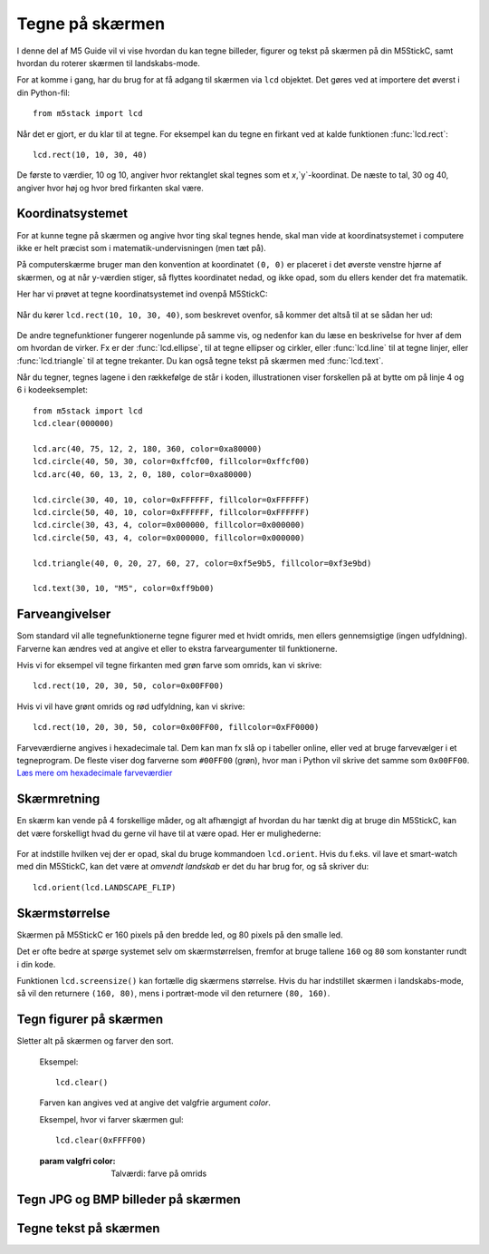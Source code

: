 .. highlight:: python

Tegne på skærmen
================

.. original documentation: https://github.com/loboris/MicroPython_ESP32_psRAM_LoBo/wiki/display

I denne del af M5 Guide vil vi vise hvordan du kan tegne billeder,
figurer og tekst på skærmen på din M5StickC, samt hvordan du roterer
skærmen til landskabs-mode.

For at komme i gang, har du brug for at få adgang til skærmen via
``lcd`` objektet. Det gøres ved at importere det øverst i din Python-fil::

  from m5stack import lcd

Når det er gjort, er du klar til at tegne. For eksempel kan du tegne
en firkant ved at kalde funktionen :func:`lcd.rect`::

  lcd.rect(10, 10, 30, 40)

De første to værdier, 10 og 10, angiver hvor rektanglet skal tegnes
som et `x`,`y`-koordinat. De næste to tal, 30 og 40, angiver hvor høj
og hvor bred firkanten skal være.

Koordinatsystemet
-----------------
For at kunne tegne på skærmen og angive hvor ting skal tegnes hende,
skal man vide at koordinatsystemet i computere ikke er helt præcist
som i matematik-undervisningen (men tæt på).

På computerskærme bruger man den konvention at koordinatet ``(0, 0)``
er placeret i det øverste venstre hjørne af skærmen, og at når
y-værdien stiger, så flyttes koordinatet nedad, og ikke opad, som du
ellers kender det fra matematik.

Her har vi prøvet at tegne koordinatsystemet ind ovenpå M5StickC:

.. figure:: illustrationer/koordinatsystem.svg
   :alt: M5StickC med koordinatsystem
   :width: 500px

Når du kører ``lcd.rect(10, 10, 30, 40)``, som beskrevet ovenfor, så
kommer det altså til at se sådan her ud:

.. figure:: illustrationer/koordinatsystemmedrect.svg
   :alt: M5StickC med koordinatsystem
   :width: 500px

De andre tegnefunktioner fungerer nogenlunde på samme vis, og nedenfor
kan du læse en beskrivelse for hver af dem om hvordan de virker. Fx er
der :func:`lcd.ellipse`, til at tegne ellipser og cirkler, eller
:func:`lcd.line` til at tegne linjer, eller :func:`lcd.triangle` til
at tegne trekanter. Du kan også tegne tekst på skærmen med :func:`lcd.text`.

Når du tegner, tegnes lagene i den rækkefølge de står i koden, illustrationen viser forskellen på at bytte om på linje 4 og 6 i kodeeksemplet::

	from m5stack import lcd
	lcd.clear(000000)

	lcd.arc(40, 75, 12, 2, 180, 360, color=0xa80000)
	lcd.circle(40, 50, 30, color=0xffcf00, fillcolor=0xffcf00)
	lcd.arc(40, 60, 13, 2, 0, 180, color=0xa80000)

	lcd.circle(30, 40, 10, color=0xFFFFFF, fillcolor=0xFFFFFF)
	lcd.circle(50, 40, 10, color=0xFFFFFF, fillcolor=0xFFFFFF)
	lcd.circle(30, 43, 4, color=0x000000, fillcolor=0x000000)
	lcd.circle(50, 43, 4, color=0x000000, fillcolor=0x000000)

	lcd.triangle(40, 0, 20, 27, 60, 27, color=0xf5e9b5, fillcolor=0xf3e9bd) 

	lcd.text(30, 10, "M5", color=0xff9b00)

.. figure:: illustrationer/megettegning.svg
   :alt: meget tegning
   :width: 500px


Farveangivelser
---------------
Som standard vil alle tegnefunktionerne tegne figurer med et hvidt
omrids, men ellers gennemsigtige (ingen udfyldning). Farverne kan
ændres ved at angive et eller to ekstra farveargumenter til
funktionerne.

Hvis vi for eksempel vil tegne firkanten med grøn farve som omrids, kan vi skrive::

  lcd.rect(10, 20, 30, 50, color=0x00FF00)

Hvis vi vil have grønt omrids og rød udfyldning, kan vi skrive::

  lcd.rect(10, 20, 30, 50, color=0x00FF00, fillcolor=0xFF0000)

Farveværdierne angives i hexadecimale tal. Dem kan man fx slå op i
tabeller online, eller ved at bruge farvevælger i et tegneprogram. De
fleste viser dog farverne som ``#00FF00`` (grøn), hvor man i Python vil
skrive det samme som ``0x00FF00``. `Læs mere om hexadecimale farveværdier
<https://www.finalsitesupport.com/hc/en-us/articles/115000768887-Hexadecimal-color-values>`_



Skærmretning
------------
En skærm kan vende på 4 forskellige måder, og alt afhængigt af hvordan
du har tænkt dig at bruge din M5StickC, kan det være forskelligt hvad
du gerne vil have til at være opad. Her er mulighederne:

.. figure:: illustrationer/orientation.svg
   :alt: M5StickC orienteringer (portræt, landskab, omvendt portræt,
         omvendt landskab)
   :width: 500px

For at indstille hvilken vej der er opad, skal du bruge kommandoen
``lcd.orient``. Hvis du f.eks. vil lave et smart-watch med din
M5StickC, kan det være at *omvendt landskab* er det du har brug for,
og så skriver du::

  lcd.orient(lcd.LANDSCAPE_FLIP)


.. function:: lcd.orient(orientation)

   Ændrer skærmretningen og sletter alt på skærmen. Påvirker alle
   følgende tegnekommandoer.
              
   :param orientation: skal være én af:

   * ``lcd.PORTRAIT`` (standard): portræt
   * ``lcd.LANDSCAPE``: landskab
   * ``lcd.PORTRAIT_FLIP``: omvendt portræt
   * ``lcd.LANDSCAPE_FLIP``: omvendt landskab

   For eksempel, for at tegne på skærmen i landskabs-mode::

     lcd.orient(lcd.LANDSCAPE)

Skærmstørrelse
--------------
Skærmen på M5StickC er 160 pixels på den bredde led, og 80 pixels på
den smalle led.

Det er ofte bedre at spørge systemet selv om skærmstørrelsen, fremfor
at bruge tallene ``160`` og ``80`` som konstanter rundt i din
kode.

Funktionen ``lcd.screensize()`` kan fortælle dig skærmens størrelse.
Hvis du har indstillet skærmen i landskabs-mode, så vil den returnere
``(160, 80)``, mens i portræt-mode vil den returnere ``(80, 160)``.


.. function:: lcd.screensize()

   :rtype: `(int, int)`

   Returnerer skærmstørrelsen i pixels, for eksempel::

     screen_width, screen_height = lcd.screensize()



Tegn figurer på skærmen
-----------------------
.. function:: lcd.clear()
              lcd.clear(color)

Sletter alt på skærmen og farver den sort.

   Eksempel::

     lcd.clear()

   .. figure:: illustrationer/blackscreen.svg
      :alt: Sort skærm
      :width: 500px

   Farven kan angives ved at angive det valgfrie argument `color`.
   
   Eksempel, hvor vi farver skærmen gul::

     lcd.clear(0xFFFF00)

   .. figure:: illustrationer/yellowscreen.svg
      :alt: gul skærm
      :width: 500px

   :param valgfri color: Talværdi: farve på omrids

.. function:: lcd.rect(x, y, height, width)
              lcd.rect(x, y, height, width, color)
              lcd.rect(x, y, height, width, color, fillcolor)

   Tegn et rektangel. `x`, `y` angiver koordinatet for rektanglets
   øverste venstre hjørne. `height` og `width` angiver størrelsen på
   rektanglet. Som standard tegnes kun et hvidt omrids af rektanglet.

   Eksempel::

     lcd.rect(10, 10, 40, 30)
   
   .. figure:: illustrationer/whiterect.svg
      :alt: Hvidt rektangel 
      :width: 500px

   Farver på omrids og udfyldning kan ændres med de to valgfrie
   argumenter `color` og `fillcolor`. Farverne angives som hexadecimal
   farveværdi (fx ``0xFF0000`` for rød, se ovenfor).

   Eksempel med rødt omrids::

     lcd.rect(10, 10, 40, 30, color=0xFF0000)

   .. figure:: illustrationer/redlinerect.svg
      :alt: rødt rektangel
      :width: 500px


   Eksempel med rødt omrids og blå udfyldning::

     lcd.rect(10, 10, 40, 30, color=0xFF0000, fillcolor=0x0000FF)

   .. figure:: illustrationer/redlinebluefillrect.svg
      :alt: Blåt rektangel med rødt omrids
      :width: 500px

   Hvis man vil tegne en firkant uden omrids, bør man sætte
   omridsfarve (`color`) og udfyldningsfarve (`fillcolor`) til at være
   samme farve.

   Eksempel på rødt rektangel::

     lcd.rect(10, 10, 40, 30, color=0xFF0000, fillcolor=0xFF0000)

   .. figure:: illustrationer/redredrect.svg
      :alt: Rødt rektangel
      :width: 500px 

   :param x: Talværdi: x-koordinat for rektanglet (øverste venstre hjørne)
   :param y: Talværdi: y-koordinat for rektanglet (øverste venstre hjørne)
   :param width: Talværdi: bredden af rektanglet
   :param height: Talværdi: højden af rektanglet
   :param valgfri color: Talværdi: farve på omrids
   :param valgfri fillcolor: Talværdi: udfyldningsfarve

.. function:: lcd.roundrect(x, y, height, width, r)
              lcd.roundrect(x, y, height, width, r, color)
              lcd.roundrect(x, y, height, width, r, color, fillcolor)

   Tegn et rektangel med afrundede hjørner. `x`, `y` angiver koordinatet for rektanglets
   øverste venstre hjørne. `height` og `width` angiver størrelsen på
   rektanglet. `r` angiver radius på de afrundede hjørner.

   Hvis man for eksempel vil tegne et rektangel med let rundede
   hjørner, kan man angive en hjørneradius på 7 pixels::

     lcd.roundrect(10, 10, 30, 40, 7)

   .. figure:: illustrationer/roundedrect.svg
      :alt: Afrundede hjørnet rektangel
      :width: 500px
   
   Som standard tegnes kun et hvidt omrids af rektanglet. Farver på
   omrids og udfyldning kan ændres med de to valgfrie argumenter
   `color` og `fillcolor`. Det foregår på samme måde som for
   :func:`lcd.rect`.

   :param x: Talværdi: x-koordinat for rektanglet (øverste venstre hjørne)
   :param y: Talværdi: y-koordinat for rektanglet (øverste venstre hjørne)
   :param width: Talværdi: bredden af rektanglet
   :param height: Talværdi: højden af rektanglet
   :param r: Talværdi: radius på de afrundede hjørner
   :param valgfri color: Talværdi: farve på omrids
   :param valgfri fillcolor: Talværdi: udfyldningsfarve


.. function:: lcd.line(x1, y1, x2, y2)
              lcd.line(x1, y1, x2, y2, color)

   Tegn en linje fra koordinat `x1`, `y1` til koordinat `x2`, `y2`.

   Eksempel::

     lcd.line(10, 10, 50, 40)

   .. figure:: illustrationer/whiteline.svg
      :alt: Hvid linje
      :width: 500px

   Farven kan ændres ved at angive argumentet `color`::

     lcd.line(10, 10, 50, 40, color=0x00FF00)

   .. figure:: illustrationer/greenline.svg
      :alt: Grøn linje
      :width: 500px 

   :param x1: Talværdi: x-koordinat hvor linjen skal starte
   :param y1: Talværdi: y-koordinat hvor linjen skal starte
   :param x2: Talværdi: x-koordinat hvor linjen skal slutte
   :param y2: Talværdi: y-koordinat hvor linjen skal slutte
   :param valgfri color: Talværdi: farve på omrids

.. function:: lcd.triangle(x1, y1, x2, y2, x3, y3)
              lcd.triangle(x1, y1, x2, y2, x3, y3, color)
              lcd.triangle(x1, y1, x2, y2, x3, y3, color, fillcolor)

   Tegn en trekant ved at angive trekantens hjørner. `x1`, `y1`
   angiver det første hjørne, `x2`, `y2` det næste hjørne og `x3`,
   `y3` det sidste hjørne.

   Eksempel::

     lcd.triangle(10, 10, 50, 40, 10, 70)

   .. figure:: illustrationer/whitetriangle.svg
      :alt: Trekant
      :width: 500px 

   Som standard tegnes kun et hvidt omrids af trekanten. Farver på
   omrids og udfyldning kan ændres med de to valgfrie argumenter
   `color` og `fillcolor`. Det foregår på samme måde som for
   :func:`lcd.rect`.

   Eksempel::

     lcd.triangle(10, 10, 50, 40, 10, 70, color=0xFF0000, fillcolor=0x0000FF)

   .. figure:: illustrationer/colortriangle.svg
      :alt: Farvet trekant
      :width: 500px 

   :param x1: Talværdi: x-koordinat for trekantens første hjørne 
   :param y1: Talværdi: y-koordinat for trekantens første hjørne
   :param x2: Talværdi: x-koordinat for trekantens andet hjørne 
   :param y2: Talværdi: y-koordinat for trekantens andet hjørne
   :param x3: Talværdi: x-koordinat for trekantens tredje hjørne 
   :param y3: Talværdi: y-koordinat for trekantens tredje hjørne
   :param valgfri color: Talværdi: farve på omrids
   :param valgfri fillcolor: Talværdi: udfyldningsfarve
   
.. function:: lcd.ellipse(x, y, width, height)
              lcd.ellipse(x, y, width, height, opt, color)
              lcd.ellipse(x, y, width, height, opt, color, fillcolor)

   Tegn en ellipse. `x`, `y` angiver koordinatet for ellipsens
   centrum. `height` og `width` angiver størrelsen på rektanglet. Som
   standard tegnes kun et hvidt omrids af ellipsen.

   Eksempel::

     lcd.ellipse(40, 40, 20, 10)
   
   .. figure:: illustrationer/whiteellipse.svg
      :alt: Ellipse
      :width: 500px 

   Som standard tegnes kun et hvidt omrids af ellipsen. Farver på
   omrids og udfyldning kan ændres med de to valgfrie argumenter
   `color` og `fillcolor`. Det foregår på samme måde som for
   :func:`lcd.rect`.

   Eksempel::

     lcd.ellipse(40, 40, 20, 10, color=0xFF0000, color=0x0000FF)

   .. figure:: illustrationer/colorellipse.svg
      :alt: Farvet ellipse
      :width: 500px 

   Parametret `opt` kan bruges til at kun tegne nogle dele af ellipsen
   ved at angive et tal mellem 0 og 15. Hvis det ikke angives, tegnes
   hele ellipsen.
   
   :param x: Talværdi: x-koordinat for centrum af ellipsen
   :param y: Talværdi: y-koordinat for centrum af ellipsen
   :param width: Talværdi: bredden af ellipsen
   :param height: Talværdi: højden af ellipsen
   :param valgfri opt: Talværdi: tal mellem 0-15, angiver hvilke dele af
               ellipsen der skal tegnes (15 = tegn hele ellipsen)
   :param valgfri color: Talværdi: farve på omrids
   :param valgfri fillcolor: Talværdi: udfyldningsfarve

.. function:: lcd.circle(x, y, radius)
              lcd.circle(x, y, radius, color)
              lcd.circle(x, y, radius, color, fillcolor)

   Tegn en cirkel. `x`, `y` angiver koordinatet for cirklens
   centrum. `radius` angiver cirklens radius. Som
   standard tegnes kun et hvidt omrids af cirklen.

   Eksempel::

     lcd.circle(40, 40, 10)

   .. figure:: illustrationer/whitecircle.svg
      :alt: Cirkel
      :width: 500px 

   Som standard tegnes kun et hvidt omrids af cirklen. Farver på
   omrids og udfyldning kan ændres med de to valgfrie argumenter
   `color` og `fillcolor`. Det foregår på samme måde som for
   :func:`lcd.rect`.
   
   :param x: Talværdi: x-koordinat for centrum af cirklen
   :param y: Talværdi: y-koordinat for centrum af cirklen
   :param radius: Talværdi: cirklens radius
   :param valgfri color: Talværdi: farve på omrids
   :param valgfri fillcolor: Talværdi: udfyldningsfarve

.. function:: lcd.arc(x, y, radius, thickness, start, end)
              lcd.arc(x, y, radius, thickness, start, end, color)

   Tegn en cirkelbue. `x`, `y` angiver koordinatet for cirkelbuens
   centrum. `radius` angiver cirkelbuens radius. `thick` angiver
   tykkelsen af buen. `start` og `end` fortæller ved hvilke vinkler at
   buen skal starte og stoppe, og vinklerne angives i grader (0-360).

   Eksempel på cirkelbue der starter ved 0 grader og hen til 270 grader::

     lcd.arc(40, 40, 20, 1, 0, 270)

   .. figure:: illustrationer/whitearch.svg
      :alt: Cirkelbue
      :width: 500px 

   Som standard tegnes kun et hvidt omrids af cirklen, men farven kan
   ændres med det valgfrie argument `color`. Det foregår på samme måde
   som for :func:`lcd.rect`.

   :param x: Talværdi: x-koordinat for centrum af cirkelbuen
   :param y: Talværdi: y-koordinat for centrum af cirkelbuen
   :param radius: Talværdi: radius af cirkelbuen
   :param thickness: Talværdi: tykkelse af cirkelbuen
   :param start: Talværdi: startvinkel i grader (0-360)
   :param end: Talværdi: slutvinkel i grader (0-360)
   :param valgfri color: Talværdi: farve på omrids


.. function:: lcd.polygon(x, y, radius, sides, thickness)
              lcd.polygon(x, y, radius, sides, thickness, color)
              lcd.polygon(x, y, radius, sides, thickness, color, fillcolor)
              lcd.polygon(x, y, radius, sides, thickness, color, fillcolor, rotate)

   Tegner et regulært polygon på skærmen. Et regulært polygon er
   kendetegnet ved at alle sider er lige lange og alle vinkler er lige
   store.

   `x`, `y` angiver koordinatet for centrum af polygonet. `radius`
   angiver afstanden fra centrum til hjørnerne. `sides` angiver
   hvor mange sider polygonen skal have (trekant, firkant, femkant, sekskant, osv.)

   Eksempel på en sekskant med radius på 10 pixels::

     lcd.polygon(40, 40, 10, 6)

   .. figure:: illustrationer/whitepoygon6.svg
      :alt: 6-kantet polygon
      :width: 500px 
   
   Argumentet `thick` kan bruges til at ændre tykkelsen af
   omridset. For eksempel kan vi tegne en femkant med 3 pixel omrids::

     lcd.polygon(40, 40, 15, 5, thick=2)

   .. figure:: illustrationer/whitepoygon5.svg
      :alt: 5-kantet polygon
      :width: 500px 

   Argumentet `rotate` kan bruges til at rotere polygonen et vist
   antal grader (0-360).
     
   Argumentet ``fillcolor`` til :func:`lcd.polygon` virker til at være
   fejlbehæftet, så du kommer nok til at opleve problemer hvis du
   forsøger.

   :param x: Number: center x-coordinate
   :param y: Number: center y-coordinate
   :param radius: Number: radius of polygon
   :param radius: Number: number of sides of the polygon
   :param thickness: Number: thickness of border
   :param rotate: Number: angle to rotate in degrees (0°-360°)


.. function:: lcd.pixel(x, y)
              lcd.pixel(x, y, color)

   Tænd en enkelt pixel. `x`, `y` angiver hvilken pixel der
   skal tændes.

   Som standard farves den angivne pixel hvid, det valgfrie
   farveargument gør det muligt at ændre det til en vilkårlig anden
   farve.

   Tænd en pixel i gul farve::

     lcd.pixel(40, 40, 0xFFFF00)

   .. kommentar: til en pixel behøves nok ikke en illustration

   .. kommentar: Den behøves ikke, men er med til at bryde tekst-blokke op

   .. figure:: illustrationer/gulpixel.svg
      :alt: gul pixel
      :width: 500px


Tegn JPG og BMP billeder på skærmen
-----------------------------------

.. function:: lcd.image(x, y, filename)

   Indlæser en billedfil med navnet `filename`, som er placeret på
   M5StickC'ens filsystem. Understøtter kun ``.bmp`` og ``.jpg`` filer.

   .. todo:: link til guide hvor man kan se hvordan man overfører filer
              
   :param x: Talværdi: x-koordinat hvor billedet skal tegnes
   :param y: Talværdi: y-koordinat hvor billedet skal tegnes
   :param filename: Tekststreng: filnavn på billedfilen, f.eks. ``"img.bmp"`` eller ``"photo.jpg"``


Tegne tekst på skærmen
----------------------
.. function:: lcd.text(x, y, msg)
              lcd.text(x, y, msg, color)
              lcd.text(x, y, msg, color, transparent=True)

   Vis teksten `msg` på skærmen, ved det angivne koordinat `x`, `y`.

   Eksempel::

     lcd.text(10, 10, "Hello!")

   .. figure:: illustrationer/texthello.svg
      :alt: tekst "Hello!"
      :width: 500px
     
   Som standard bruges hvid tekstfarve, men det kan ændres via
   argumentet `color`::

     lcd.text(10, 10, "Hello!", color=0xFF0000)

   .. figure:: illustrationer/colortexthello.svg
      :alt: Rød tekst "Hello!"
      :width: 500px

   Som standard tegnes også en sort baggrund, som teksten tegnes
   på. Hvis du vil slå denne sorte baggrund fra, og gøre baggrunden
   gennemsigtig, kan du angive ``transparent=True`` som argument::

     lcd.text(10, 10, "Hello!", color=0xFF0000, transparent=True)

   Hvis du vil bruge en anden skrifttype, så se funktionen :func:`lcd.font`.

   Hvis du vil centrere teksten på skærmen, kan vi erstatte enten `x`
   eller `y`, eller begge, med den specielle værdi ``lcd.CENTER``.

.. function:: lcd.font(font)

   Indstiller hvilken skrifttype der skal bruges, når man bruger
   kommandoen :func:`lcd.text`.

   Eksempel::

     lcd.font(lcd.FONT_DejaVu24)
     lcd.text(5, 5, "Hello!")

   .. figure:: illustrationer/alternatefonttexthello.svg
      :alt: Alternativ skrifttype tekst "Hello!"
      :width: 500px

   :param font: skal være én af følgende indbyggede værdier:

   * ``lcd.FONT_Default`` (standard)
   * ``lcd.FONT_DefaultSmall``
   * ``lcd.FONT_DejaVu18``
   * ``lcd.FONT_DejaVu24``
   * ``lcd.FONT_DejaVu40``
   * ``lcd.FONT_DejaVu56``
   * ``lcd.FONT_DejaVu72``
   * ``lcd.FONT_Ubuntu``
   * ``lcd.FONT_Comic``

..
  .. function:: lcd.setTextColor(0x000000, 0xffffff)
   


..
   **DONE:**
   ::
      lcd.clear(color=0x000000)
      lcd.text(x, y, 'hello world', color=0xffffff, transparent=True)
      lcd.print('hello world', x, y, color=0xffffff, transparent=True)
      lcd.rect(x, y, width, height, color=0xffffff, fillcolor=0xffffff)
      lcd.pixel(x, y, 0xffffff)
      lcd.line(x1, y1, x2, y2, 0xffffff)
      lcd.triangle(x1, y1, x2, y2, x3, y3, color=0xffffff, fillcolor=0xffffff)
      lcd.circle(x, y, radius, color=0xffffff, fillcolor=0xffffff)
      lcd.ellipse(x, y, rx, ry, color=0xffffff, fillcolor=0xffffff)
      lcd.arc(x, y, radius, thick, start, end, color=0xffffff, fillcolor=0xffffff)
      lcd.polygon(x, y, radius, sides, thick, color=0xffffff, fillcolor=0xffffff, rotate=10)

